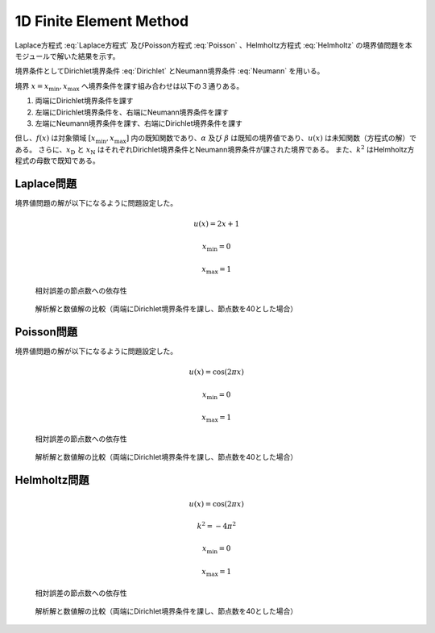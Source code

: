 1D Finite Element Method
========================================

Laplace方程式 :eq:`Laplace方程式` 及びPoisson方程式 :eq:`Poisson` 、Helmholtz方程式 :eq:`Helmholtz` の境界値問題を本モジュールで解いた結果を示す。

.. math::
   \frac{du}{dx} = 0 \qquad x \in [x_\min, x_\max]
   :label: Laplace方程式

.. math::
   \frac{du}{dx} + f = 0 \qquad x \in [x_\min, x_\max]
   :label: Poisson

.. math::
   \frac{du}{dx} + k^2 u = 0 \qquad x \in [x_\min, x_\max]
   :label: Helmholtz

境界条件としてDirichlet境界条件 :eq:`Dirichlet` とNeumann境界条件 :eq:`Neumann` を用いる。

.. math::
   u = \alpha \qquad x = x_\text{D}
   :label: Dirichlet

.. math::
   \frac{du}{dx} = \beta \qquad x = x_\text{N}
   :label: Neumann


境界 :math:`x = x_\min, x_\max` へ境界条件を課す組み合わせは以下の３通りある。

#. 両端にDirichlet境界条件を課す
#. 左端にDirichlet境界条件を、右端にNeumann境界条件を課す
#. 左端にNeumann境界条件を課す、右端にDirichlet境界条件を課す


但し、:math:`f(x)` は対象領域 :math:`[x_\min, x_\max]` 内の既知関数であり、:math:`\alpha` 及び :math:`\beta` は既知の境界値であり、:math:`u(x)` は未知関数（方程式の解）である。
さらに、:math:`x_\text{D}` と :math:`x_\text{N}` はそれぞれDirichlet境界条件とNeumann境界条件が課された境界である。
また、:math:`k^2` はHelmholtz方程式の母数で既知である。

Laplace問題
----------------------------------------

境界値問題の解が以下になるように問題設定した。

.. math::
   u(x) = 2 x + 1

   x_\min = 0

   x_\max = 1

.. figure:: ./fem1d/Relative_Error_laplace.png

    相対誤差の節点数への依存性

.. figure:: ./fem1d/Result_laplace.png

    解析解と数値解の比較（両端にDirichlet境界条件を課し、節点数を40とした場合）


Poisson問題
----------------------------------------

境界値問題の解が以下になるように問題設定した。

.. math::
   u(x) = \cos(2 \pi x)

   x_\min = 0

   x_\max = 1

.. figure:: ./fem1d/Relative_Error_poisson.png

    相対誤差の節点数への依存性

.. figure:: ./fem1d/Result_poisson.png

    解析解と数値解の比較（両端にDirichlet境界条件を課し、節点数を40とした場合）


Helmholtz問題
----------------------------------------

.. math::
   u(x) = \cos(2 \pi x)

   k^2 = - 4 \pi^2

   x_\min = 0

   x_\max = 1

.. figure:: ./fem1d/Relative_Error_helmholtz.png

    相対誤差の節点数への依存性

.. figure:: ./fem1d/Result_helmholtz.png

    解析解と数値解の比較（両端にDirichlet境界条件を課し、節点数を40とした場合）
